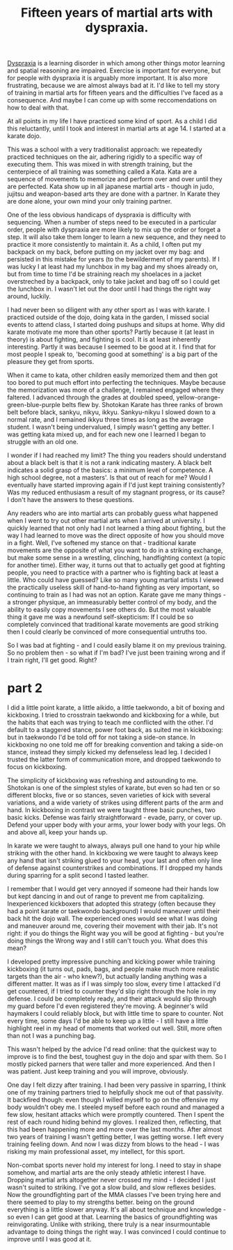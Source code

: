 :PROPERTIES:
:ID:       bb9e7c86-d383-4beb-a0da-77e180c4023a
:END:
#+title: Fifteen years of martial arts with dyspraxia.


[[id:2a4d5c06-28a1-4492-ae3c-1164a1826c8a][Dyspraxia]] is a learning disorder in which among other things motor learning and spatial reasoning are impaired.
Exercise is important for everyone, but for people with dyspraxia it is arguably more important.
It is also more frustrating, because we are almost always bad at it.
I'd like to tell my story of training in martial arts for fifteen years and the difficulties I've faced as a consequence.
And maybe I can come up with some reccomendations on how to deal with that.

At all points in my life I have practiced some kind of sport.
As a child I did this reluctantly, until I took and interest in martial arts at age 14.
I started at a karate dojo.

This was a school with a very traditionalist approach: we repeatedly practiced techniques on the air, adhering rigidly to a specific way of executing them.
This was mixed in with strength training, but the centerpiece of all training was something called a Kata.
Kata are a sequence of movements to memorize and perform over and over until they are perfected.
Kata show up in all japanese martial arts - though in judo, jujitsu and weapon-based arts they are done with a partner.
In Karate they are done alone, your own mind your only training partner.

One of the less obvious handicaps of dyspraxia is difficulty with sequencing.
When a number of steps need to be executed in a particular order, people with dyspraxia are more likely to mix up the order or forget a step.
It will also take them longer to learn a new sequence, and they need to practice it more consistently to maintain it.
As a child, I often put my backpack on my back, before putting on my jacket over my bag: and persisted in this mistake for years (to the bewilderment of my parents).
If I was lucky I at least had my lunchbox in my bag and my shoes already on, but from time to time I'd be straining reach my shoelaces in a jacket overstreched by a backpack, only to take jacket and bag off so I could get the lunchbox in.
I wasn't let out the door until I had things the right way around, luckily.

I had never been so diligent with any other sport as I was with karate.
I practiced outside of the dojo, doing kata in the garden, I missed social events to attend class, I started doing pushups and situps at home.
Why did karate motivate me more than other sports?
Partly because it (at least in theory) is about fighting, and fighting is cool.
It is at least inherently interesting.
Partly it was because I seemed to be good at it.
I find that for most people I speak to, 'becoming good at something' is a big part of the pleasure they get from sports.

When it came to kata, other children easily memorized them and then got too bored to put much effort into perfecting the techniques.
Maybe because the memorization was more of a challenge, I remained engaged where they faltered.
I advanced through the grades at doubled speed, yellow-orange-green-blue-purple belts flew by.
Shotokan Karate has three ranks of brown belt before black, sankyu, nikyu, ikkyu.
Sankyu-nikyu I slowed down to a normal rate, and I remained ikkyu three times as long as the average student.
I wasn't being undervalued, I simply wasn't getting any better.
I was getting kata mixed up, and for each new one I learned I began to struggle with an old one.

I wonder if I had reached my limit?
The thing you readers should understand about a black belt is that it is not a rank indicating mastery.
A black belt indicates a solid grasp of the basics: a minimum level of competence.
A high school degree, not a masters'.
Is that out of reach for me?
Would I eventually have started improving again if I'd just kept training consistently?
Was my reduced enthusiasm a result of my stagnant progress, or its cause?
I don't have the answers to these questions.


Any readers who are into martial arts can probably guess what happened when I went to try out other martial arts when I arrived at university.
I quickly learned that not only had I not learned a thing about fighting, but the way I had learned to move was the direct opposite of how you should move in a fight.
Well, I've softened my stance on that - traditional karate movements are the opposite of what you want to do in a striking exchange, but make some sense in a wrestling, clinching, handfighting context (a topic for another time).
Either way, it turns out that to actually get good at fighting people, you need to practice with a partner who is fighting back at least a little.
Who could have guessed?
Like so many young martial artists I viewed the practically useless skill of hand-to-hand fighting as very important, so continuing to train as I had was not an option.
Karate gave me many things - a stronger physique, an immeasurably better control of my body, and the ability to easily copy movements I see others do.
But the most valuable thing it gave me was a newfound self-skepticism: If I could be so completely convinced that traditional karate movements are good striking then I could clearly be convinced of more consequential untruths too.

So I was bad at fighting - and I could easily blame it on my previous training.
So no problem then - so what if I'm bad?
I've just been training wrong and if I train right, I'll get good.
Right?


* part 2

I did a little point karate, a little aikido, a little taekwondo, a bit of boxing and kickboxing.
I tried to crosstrain taekwondo and kickboxing for a while, but the habits that each was trying to teach me conflicted with the other.
I'd default to a staggered stance, power foot back, as suited me in kickboxing: but in taekwondo I'd be told off for not taking a side-on stance.
In kickboxing no one told me off for breaking convention and taking a side-on stance, instead they simply kicked my defenseless lead leg.
I decided I trusted the latter form of communication more, and dropped taekwondo to focus on kickboxing.

The simplicity of kickboxing was refreshing and astounding to me.
Shotokan is one of the simplest styles of karate, but even so had ten or so different blocks, five or so stances, seven varieties of kick with several variations, and a wide variety of strikes using different parts of the arm and hand.
In kickboxing in contrast we were taught three basic punches, two basic kicks.
Defense was fairly straightforward - evade, parry, or cover up.
Defend your upper body with your arms, your lower body with your legs.
Oh and above all, keep your hands up.

In karate we were taught to always, always pull one hand to your hip while striking with the other hand.
In kickboxing we were taught to always keep any hand that isn't striking glued to your head, your last and often only line of defense against counterstrikes and combinations.
If I dropped my hands during sparring for a split second I tasted leather.

I remember that I would get very annoyed if someone  had their hands low but kept dancing in and out of range to prevent me from capitalizing.
Inexperienced kickboxers that adopted this strategy (often because they had a point karate or taekwondo background) I would maneuver until their back hit the dojo wall.
The experienced ones would see what I was doing and maneuver around me, covering their movement with their jab.
It's not right: if you do things the Right way you will be good at fighting - but you're doing things the Wrong way and I still can't touch you.
What does this mean?

I developed pretty impressive punching and kicking power while training kickboxing (it turns out, pads, bags, and people make much more realistic targets than the air - who knew?), but actually landing anything was a different matter.
It was as if I was simply too slow, every time I attacked I'd get countered, if I tried to counter they'd slip right through the hole in my defense.
I could be completely ready, and their attack would slip through my guard before I'd even registered they're moving.
A beginner's wild haymakers I could reliably block, but with little time to spare to counter.
Not every time, some days I'd be able to keep up a little - I still have a little highlight reel in my head of moments that worked out well.
Still, more often than not I was a punching bag.

This wasn't helped by the advice I'd read online: that the quickest way to improve is to find the best, toughest guy in the dojo and spar with them.
So I mostly picked parners that were taller and more experienced.
And then I was patient.
Just keep training and you will improve, obviously.

One day I felt dizzy after training.
I had been very passive in sparring, I think one of my training partners tried to helpfully shock me out of that passivity.
It backfired though: even though I willed myself to go on the offensive my body wouldn't obey me.
I steeled myself before each round and managed a few slow, hesitant attacks which were promptly countered.
Then I spent the rest of each round hiding behind my gloves.
I realized then, reflecting, that this had been happening more and more over the last months.
After almost two years of training I wasn't getting better, I was getting worse.
I left every training feeling down.
And now I was dizzy from blows to the head - I was risking my main professional asset, my intellect, for this sport.

Non-combat sports never hold my interest for long.
I need to stay in shape somehow, and martial arts are the only steady athletic interest I have.
Dropping martial arts altogether never crossed my mind - I decided I just wasn't suited to striking.
I've got a slow build, and slow reflexes besides.
Now the groundfighting part of the MMA classes I've been trying here and there seemed to play to my strengths better.
being on the ground everything is a little slower anyway.
It's all about technique and knowledge - so even I can get good at that.
Learning the basics of groundfighting was reinvigorating.
Unlike with striking, there truly is a near insurmountable advantage to doing things the right way.
I was convinced I could continue to improve until I was good at it.

